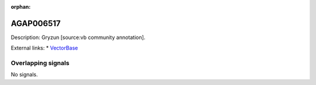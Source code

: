 :orphan:

AGAP006517
=============





Description: Gryzun [source:vb community annotation].

External links:
* `VectorBase <https://www.vectorbase.org/Anopheles_gambiae/Gene/Summary?g=AGAP006517>`_

Overlapping signals
-------------------



No signals.


